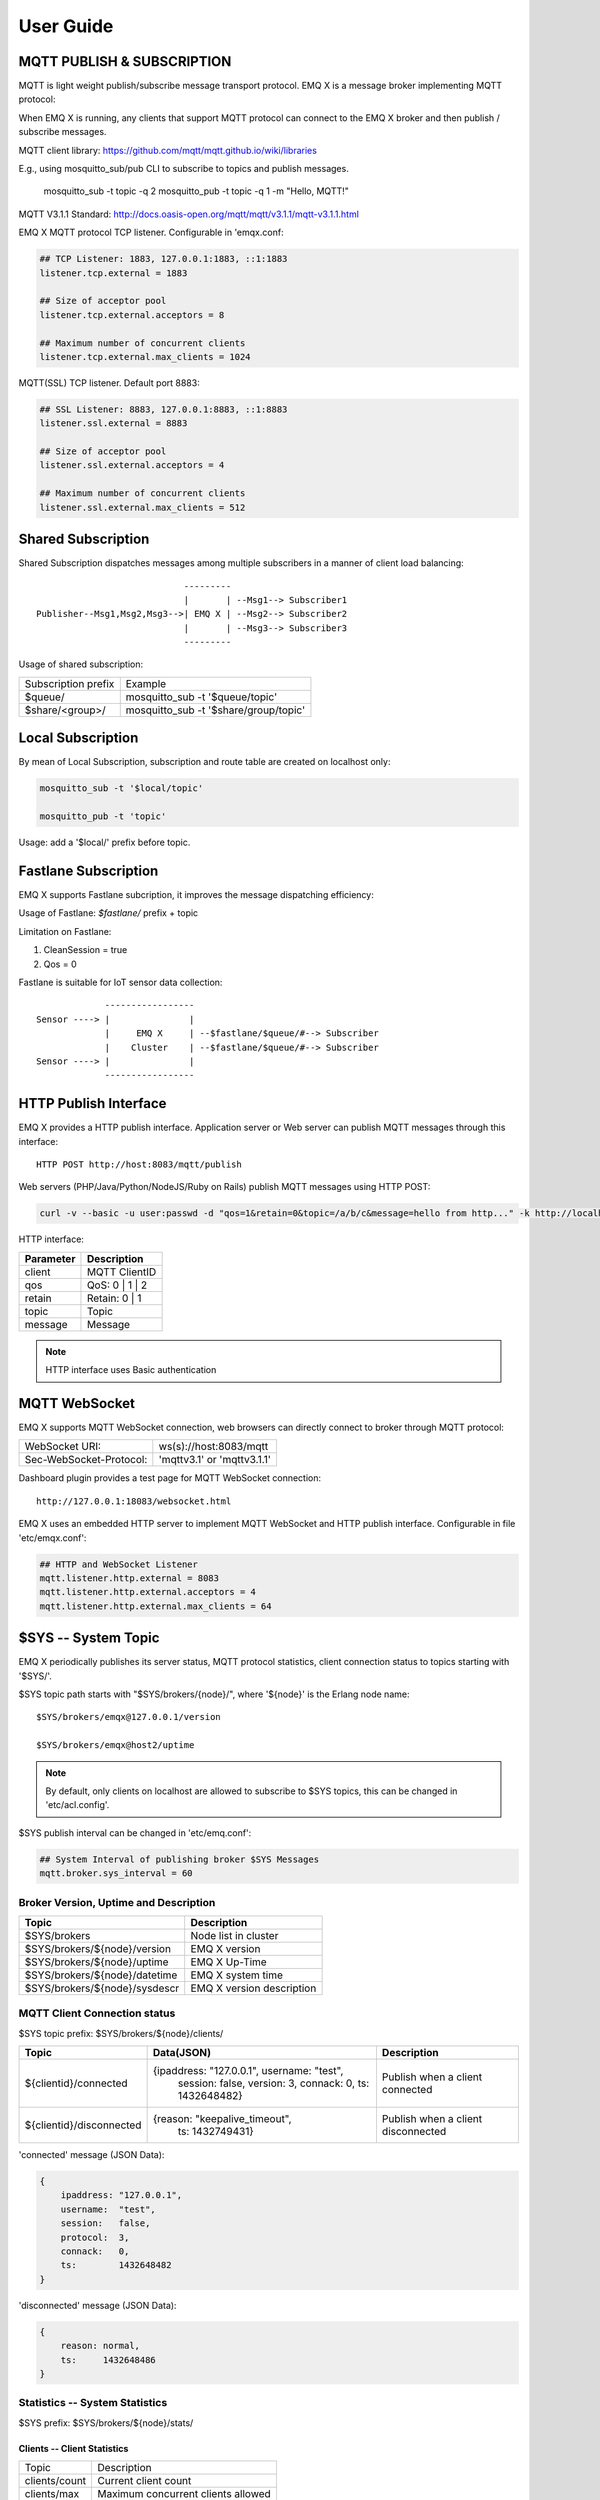 
.. _guide:

===========
User Guide
===========

---------------------------
MQTT PUBLISH & SUBSCRIPTION
---------------------------

MQTT is light weight publish/subscribe message transport protocol. EMQ X is a message broker implementing MQTT protocol:

.. image:: ./_static/images/pubsub_concept.png

When EMQ X is running, any clients that support MQTT protocol can connect to the EMQ X broker and then publish / subscribe messages.

MQTT client library: https://github.com/mqtt/mqtt.github.io/wiki/libraries

E.g., using mosquitto_sub/pub CLI to subscribe to topics and publish messages.

    mosquitto_sub -t topic -q 2
    mosquitto_pub -t topic -q 1 -m "Hello, MQTT!"

MQTT V3.1.1 Standard: http://docs.oasis-open.org/mqtt/mqtt/v3.1.1/mqtt-v3.1.1.html

EMQ X MQTT protocol TCP listener. Configurable in 'emqx.conf:

.. code-block:: properties

    ## TCP Listener: 1883, 127.0.0.1:1883, ::1:1883
    listener.tcp.external = 1883

    ## Size of acceptor pool
    listener.tcp.external.acceptors = 8

    ## Maximum number of concurrent clients
    listener.tcp.external.max_clients = 1024

MQTT(SSL) TCP listener. Default port 8883:

.. code-block:: properties

    ## SSL Listener: 8883, 127.0.0.1:8883, ::1:8883
    listener.ssl.external = 8883

    ## Size of acceptor pool
    listener.ssl.external.acceptors = 4

    ## Maximum number of concurrent clients
    listener.ssl.external.max_clients = 512

.. _shared_subscription:

-------------------
Shared Subscription
-------------------

Shared Subscription dispatches messages among multiple subscribers in a manner of client load balancing::

                                ---------
                                |       | --Msg1--> Subscriber1
    Publisher--Msg1,Msg2,Msg3-->| EMQ X | --Msg2--> Subscriber2
                                |       | --Msg3--> Subscriber3
                                ---------

Usage of shared subscription: 

+----------------------+-------------------------------------------+
|  Subscription prefix | Example                                   |
+----------------------+-------------------------------------------+
| $queue/              | mosquitto_sub -t '$queue/topic'           |
+----------------------+-------------------------------------------+
| $share/<group>/      | mosquitto_sub -t '$share/group/topic'     |
+----------------------+-------------------------------------------+

.. _local_subscription:

------------------
Local Subscription
------------------

By mean of Local Subscription, subscription and route table are created on localhost only:

.. code-block:: shell

    mosquitto_sub -t '$local/topic'

    mosquitto_pub -t 'topic'

Usage: add a '$local/' prefix before topic.

.. _fastlane_subscription:

---------------------
Fastlane Subscription
---------------------

EMQ X supports Fastlane subcription, it improves the message dispatching efficiency:

.. image:: _static/images/fastlane.png

Usage of Fastlane: *$fastlane/* prefix + topic

Limitation on Fastlane:

1. CleanSession = true
2. Qos = 0

Fastlane is suitable for IoT sensor data collection::

                 -----------------
    Sensor ----> |               |
                 |     EMQ X     | --$fastlane/$queue/#--> Subscriber
                 |    Cluster    | --$fastlane/$queue/#--> Subscriber
    Sensor ----> |               |
                 -----------------

.. _http_publish:

-----------------------
HTTP Publish Interface
-----------------------

EMQ X provides a HTTP publish interface. Application server or Web server can publish MQTT messages through this interface::

    HTTP POST http://host:8083/mqtt/publish

Web servers (PHP/Java/Python/NodeJS/Ruby on Rails) publish MQTT messages using HTTP POST:

.. code-block:: bash

    curl -v --basic -u user:passwd -d "qos=1&retain=0&topic=/a/b/c&message=hello from http..." -k http://localhost:8083/mqtt/publish

HTTP interface:

+----------+----------------+
| Parameter| Description    |
+==========+================+
| client   | MQTT ClientID  |
+----------+----------------+
| qos      | QoS: 0 | 1 | 2 |
+----------+----------------+
| retain   | Retain: 0 | 1  |
+----------+----------------+
| topic    | Topic          |
+----------+----------------+
| message  | Message        |
+----------+----------------+

.. NOTE:: HTTP interface uses Basic authentication

--------------
MQTT WebSocket
--------------

EMQ X supports MQTT WebSocket connection, web browsers can directly connect to broker through MQTT protocol:

+-------------------------+----------------------------+
| WebSocket URI:          | ws(s)://host:8083/mqtt     |
+-------------------------+----------------------------+
| Sec-WebSocket-Protocol: | 'mqttv3.1' or 'mqttv3.1.1' |
+-------------------------+----------------------------+

Dashboard plugin provides a test page for MQTT WebSocket connection::

    http://127.0.0.1:18083/websocket.html

EMQ X uses an embedded HTTP server to implement MQTT WebSocket and HTTP publish interface. Configurable in file 'etc/emqx.conf':

.. code-block:: properties

    ## HTTP and WebSocket Listener
    mqtt.listener.http.external = 8083
    mqtt.listener.http.external.acceptors = 4
    mqtt.listener.http.external.max_clients = 64

.. _sys_topic:

--------------------
$SYS -- System Topic
--------------------

EMQ X periodically publishes its server status, MQTT protocol statistics, client connection status to topics starting with '$SYS/'.

$SYS topic path starts with "$SYS/brokers/{node}/", where '${node}' is the Erlang node name::

    $SYS/brokers/emqx@127.0.0.1/version

    $SYS/brokers/emqx@host2/uptime

.. NOTE:: By default, only clients on localhost are allowed to subscribe to $SYS topics, this can be changed in 'etc/acl.config'.

$SYS publish interval can be changed in 'etc/emq.conf':

.. code-block:: properties

    ## System Interval of publishing broker $SYS Messages
    mqtt.broker.sys_interval = 60

.. _sys_brokers:

Broker Version, Uptime and Description
---------------------------------------

+--------------------------------+---------------------------+
| Topic                          | Description               |
+================================+===========================+
| $SYS/brokers                   | Node list in cluster      |
+--------------------------------+---------------------------+
| $SYS/brokers/${node}/version   | EMQ X version             |
+--------------------------------+---------------------------+
| $SYS/brokers/${node}/uptime    | EMQ X Up-Time             |
+--------------------------------+---------------------------+
| $SYS/brokers/${node}/datetime  | EMQ X system time         |
+--------------------------------+---------------------------+
| $SYS/brokers/${node}/sysdescr  | EMQ X version description |
+--------------------------------+---------------------------+

.. _sys_clients:

MQTT Client Connection status
-----------------------------

$SYS topic prefix: $SYS/brokers/${node}/clients/

+--------------------------+--------------------------------------------+------------------------------------+
| Topic                    | Data(JSON)                                 | Description                        |
+==========================+============================================+====================================+
| ${clientid}/connected    | {ipaddress: "127.0.0.1", username: "test", | Publish when a client connected    |
|                          |  session: false, version: 3, connack: 0,   |                                    |
|                          |  ts: 1432648482}                           |                                    |
+--------------------------+--------------------------------------------+------------------------------------+
| ${clientid}/disconnected | {reason: "keepalive_timeout",              | Publish when a client disconnected |
|                          |  ts: 1432749431}                           |                                    |
+--------------------------+--------------------------------------------+------------------------------------+

'connected' message (JSON Data):

.. code-block:: json

    {
        ipaddress: "127.0.0.1",
        username:  "test",
        session:   false,
        protocol:  3,
        connack:   0,
        ts:        1432648482
    }

'disconnected' message (JSON Data):

.. code-block:: json

    {
        reason: normal,
        ts:     1432648486
    }

.. _sys_stats:

Statistics -- System Statistics
-------------------------------

$SYS prefix: $SYS/brokers/${node}/stats/

Clients -- Client Statistics
............................

+---------------------+---------------------------------------------+
| Topic               | Description                                 |
+---------------------+---------------------------------------------+
| clients/count       | Current client count                        |
+---------------------+---------------------------------------------+
| clients/max         | Maximum concurrent clients allowed          |
+---------------------+---------------------------------------------+

Sessions -- Session Statistics 
...............................

+---------------------+---------------------------------------------+
| Topic               | Description                                 |
+---------------------+---------------------------------------------+
| sessions/count      | Current session count                       |
+---------------------+---------------------------------------------+
| sessions/max        | Maximum concurrent session allowed          |
+---------------------+---------------------------------------------+

Subscriptions -- Subscription Statistics 
........................................

+---------------------+---------------------------------------------+
| Topic               | Description                                 |
+---------------------+---------------------------------------------+
| subscriptions/count | Current subscription count                  |
+---------------------+---------------------------------------------+
| subscriptions/max   | Maximum subscription allowed                |
+---------------------+---------------------------------------------+

Topics -- Topic Statistics
...........................

+---------------------+---------------------------------------------+
| Topic               | Description                                 |
+---------------------+---------------------------------------------+
| topics/count        | Current topic count (cross-node)            |
+---------------------+---------------------------------------------+
| topics/max          | Max number of topics                        |
+---------------------+---------------------------------------------+

Metrics -- Traffic/Packet/Message Statistics
----------------------------------------------

Topic prefix: $SYS/brokers/${node}/metrics/

Traffic 
............

+---------------------+---------------------------------------------+
| Topic               | Description                                 |
+---------------------+---------------------------------------------+
| bytes/received      | Traffic received in bytes                   |
+---------------------+---------------------------------------------+
| bytes/sent          | Traffic sent in bytes                       |
+---------------------+---------------------------------------------+

MQTT Packet Statistics
......................

+--------------------------+----------------------------------------------------+
| Topic                    | Description                                        |
+--------------------------+----------------------------------------------------+
| packets/received         | Accumulative count of received MQTT packets        |
+--------------------------+----------------------------------------------------+
| packets/sent             | Accumulative count of sent MQTT packets            |
+--------------------------+----------------------------------------------------+
| packets/connect          | Accumulative count of received CONNECT packets     |
+--------------------------+----------------------------------------------------+
| packets/connack          | Accumulative count of sent CONNECT packets         |
+--------------------------+----------------------------------------------------+
| packets/publish/received | Accumulative count of received PUBLISH packets     |
+--------------------------+----------------------------------------------------+
| packets/publish/sent     | Accumulative count of sent PUBLISH packets         |
+--------------------------+----------------------------------------------------+
| packets/subscribe        | Accumulative count of received SUBSCRIBE packets   |
+--------------------------+----------------------------------------------------+
| packets/suback           | Accumulative count of sent SUBACK packets          |
+--------------------------+----------------------------------------------------+
| packets/unsubscribe      | Accumulative count of received UNSUBSCRIBE packets |
+--------------------------+----------------------------------------------------+
| packets/unsuback         | Accumulative count of sent UNSUBACK packets        |
+--------------------------+----------------------------------------------------+
| packets/pingreq          | Accumulative count of received PINGREQ packets     |
+--------------------------+----------------------------------------------------+
| packets/pingresp         | Accumulative count of sent PINGRESP packets        |
+--------------------------+----------------------------------------------------+
| packets/disconnect       | Accumulative count of received DISCONNECT packets  |
+--------------------------+----------------------------------------------------+

MQTT Message Statistic 
......................

+--------------------------+---------------------------------------------+
| Topic                    | Description                                 |
+--------------------------+---------------------------------------------+
| messages/received        | Accumulative count of  received messages    |
+--------------------------+---------------------------------------------+
| messages/sent            | Accumulative count of sent messages         |
+--------------------------+---------------------------------------------+
| messages/retained        | Accumulative count of retained messages     |
+--------------------------+---------------------------------------------+
| messages/dropped         | Accumulative count of dropped message       |
+--------------------------+---------------------------------------------+

.. _sys_alarms:

Alarms -- System Alarms
------------------------

$SYS prefix: $SYS/brokers/${node}/alarms/

+------------------+------------------+
| Topic            | Description      |
+------------------+------------------+
| ${alarmId}/alert | New alarm        |
+------------------+------------------+
| ${alarmId}/clear | Clear alarm      |
+------------------+------------------+

.. _sys_sysmon:

Sysmon -- System Monitor
------------------------

$SYS prefix: $SYS/brokers/${node}/sysmon/

+------------------+----------------------+
| Topic            | Description          |
+------------------+----------------------+
| long_gc          | Long GC Time         |
+------------------+----------------------+
| long_schedule    | Long Scheduling time |
+------------------+----------------------+
| large_heap       | Large Heap           |
+------------------+----------------------+
| busy_port        | Port busy            |
+------------------+----------------------+
| busy_dist_port   | Dist Port busy       |
+------------------+----------------------+

.. _trace:

-----
Trace
-----

EMQ X supports tracing of packets from a particular client or messages published to a particular topic.

Tracing by client:

.. code-block:: bash

    ./bin/emqx_ctl trace client "clientid" "trace_clientid.log"

Tracing by topic:

.. code-block:: bash

    ./bin/emqx_ctl trace topic "topic" "trace_topic.log"

Query trace:

.. code-block:: bash

    ./bin/emqx_ctl trace list

Stop tracing:

.. code-block:: bash

    ./bin/emqx_ctl trace client "clientid" off

    ./bin/emqx_ctl trace topic "topic" off

